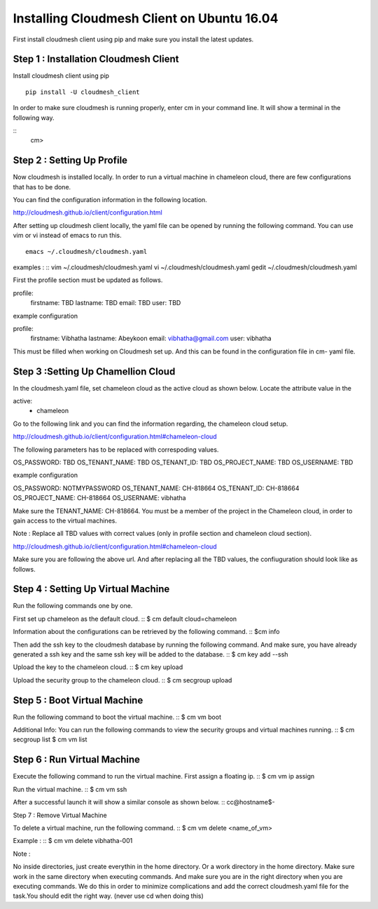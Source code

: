 Installing Cloudmesh Client on Ubuntu 16.04
===========================================

First install cloudmesh client using pip and make sure you
install the latest updates. 

Step 1 : Installation Cloudmesh Client
--------------------------------------
Install cloudmesh client using pip ::
   
  pip install -U cloudmesh_client

In order to make sure cloudmesh is running properly, enter cm in your command line.
It will show a terminal in the following way. 

::
   cm> 

Step 2 : Setting Up Profile
---------------------------

Now cloudmesh is installed locally. In order to run a virtual
machine in chameleon cloud, there are few configurations that
has to be done. 

You can find the configuration information in the following
location.

http://cloudmesh.github.io/client/configuration.html

After setting up cloudmesh client locally, the yaml file 
can be opened by running the following command. You can use
vim or vi instead of emacs to run this. ::

  emacs ~/.cloudmesh/cloudmesh.yaml

examples : 
::
vim ~/.cloudmesh/cloudmesh.yaml
vi ~/.cloudmesh/cloudmesh.yaml
gedit ~/.cloudmesh/cloudmesh.yaml

First the profile section must be updated as follows. 

profile:
        firstname: TBD
        lastname: TBD
        email: TBD
        user: TBD


example configuration

profile:
        firstname: Vibhatha	
        lastname: Abeykoon
        email: vibhatha@gmail.com
        user: vibhatha

This must be filled when working on Cloudmesh set up.
And this can be found in the configuration file in cm- yaml file.


Step 3 :Setting Up Chamellion Cloud
-----------------------------------

In the cloudmesh.yaml file, set chameleon cloud as the active cloud
as shown below. Locate the attribute value in the 

active:
  - chameleon

Go to the following link and you can find the information regarding,
the chameleon cloud setup. 

http://cloudmesh.github.io/client/configuration.html#chameleon-cloud

The following parameters has to be replaced with correspoding values.
 
OS_PASSWORD: TBD
OS_TENANT_NAME: TBD
OS_TENANT_ID: TBD
OS_PROJECT_NAME: TBD
OS_USERNAME: TBD


example configuration

OS_PASSWORD: NOTMYPASSWORD
OS_TENANT_NAME: CH-818664
OS_TENANT_ID: CH-818664
OS_PROJECT_NAME: CH-818664
OS_USERNAME: vibhatha


Make sure the TENANT_NAME: CH-818664.
You must be a member of the project in the Chameleon cloud, in order to 
gain access to the virtual machines. 

Note : Replace all TBD values with correct values (only in profile section and chameleon cloud section).


http://cloudmesh.github.io/client/configuration.html#chameleon-cloud

Make sure you are following the above url.
And after replacing all the TBD values, the confiuguration should look like
as follows.


Step 4 : Setting Up Virtual Machine
-----------------------------------

Run the following commands one by one.

First set up chameleon as the default cloud.
::
$ cm default cloud=chameleon

Information about the configurations can be retrieved by the following command. 
::
$cm info

Then add the ssh key to the cloudmesh database by running the following command.
And make sure, you have already generated a ssh key and the same ssh key will be
added to the database.
::
$ cm key add --ssh

Upload the key to the chameleon cloud.
::
$ cm key upload

Upload the security group to the chameleon cloud.
::
$ cm secgroup upload


Step 5 : Boot Virtual Machine
-----------------------------

Run the following command to boot the virtual machine. 
::
$ cm vm boot


Additional Info:
You can run the following commands to view the security groups
and virtual machines running. 
::
$ cm secgroup list
$ cm vm list


Step 6 : Run Virtual Machine
----------------------------

Execute the following command to run the virtual machine.
First assign a floating ip.
::
$ cm vm ip assign

Run the virtual machine.
::
$ cm vm ssh

After a successful launch it will show a similar console as shown below.
::
cc@hostname$-


Step 7 : Remove Virtual Machine

To delete a virtual machine, run the following command.
::
$ cm vm delete <name_of_vm>

Example :
::
$ cm vm delete vibhatha-001

Note :

No inside directories, just create everythin in the home directory.
Or a work directory in the home directory. Make sure work in the same
directory when executing commands. And make sure you are in the right directory 
when you are executing commands. We do this in order to minimize complications 
and add the correct cloudmesh.yaml file for the task.You should edit the right way.
(never use cd when doing this)

